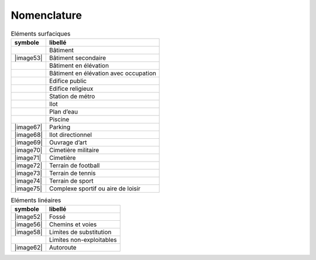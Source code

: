 Nomenclature
============

.. list-table:: Eléments surfaciques
   :header-rows: 1

   * - symbole
     - libellé
   * - |nomenclature_001|
     - Bâtiment
   * - |image53|
     - Bâtiment secondaire
   * - |nomenclature_004|
     - Bâtiment en élévation
   * - |nomenclature_005|
     - Bâtiment en élévation avec occupation
   * - |nomenclature_006|
     - Edifice public
   * - |nomenclature_008|
     - Edifice religieux
   * - |nomenclature_009|
     - Station de métro
   * - |nomenclature_010|
     - Ilot
   * - |nomenclature_011|
     - Plan d’eau
   * - |nomenclature_012|
     - Piscine
   * - |image67|
     - Parking
   * - |image68|
     - Ilot directionnel
   * - |image69|
     - Ouvrage d’art
   * - |image70|
     - Cimetière militaire
   * - |image71|
     - Cimetière
   * - |image72|
     - Terrain de football
   * - |image73|
     - Terrain de tennis
   * - |image74|
     - Terrain de sport
   * - |image75|
     - Complexe sportif ou aire de loisir

.. list-table:: Eléments linéaires
   :header-rows: 1

   * - symbole
     - libellé
   * - |image52|
     - Fossé
   * - |image56|
     - Chemins et voies
   * - |image58|
     - Limites de substitution
   * - |nomenclature_007|
     - Limites non-exploitables
   * - |image62|
     - Autoroute
     
.. |nomenclature_001| image:: ./img/nomenclature_001.png
   :width: 1cm
.. |nomenclature_005| image:: ./img/nomenclature_005.png
   :width: 1cm
.. |nomenclature_006| image:: ./img/nomenclature_006.png
   :width: 1cm
.. |nomenclature_004| image:: ./img/nomenclature_004.png
   :width: 1cm
.. |nomenclature_008| image:: ./img/nomenclature_008.png
   :width: 1cm
.. |nomenclature_009| image:: ./img/nomenclature_009.png
   :width: 1cm
.. |nomenclature_010| image:: ./img/nomenclature_010.png
   :width: 1cm
.. |nomenclature_011| image:: ./img/nomenclature_011.png
   :width: 1cm
.. |nomenclature_012| image:: ./img/nomenclature_012.png
   :width: 1cm
.. |nomenclature_007| image:: ./img/nomenclature_007.png
   :width: 1cm
.. |nomenclature_00| image:: ./img/nomenclature_0.png
   :width: 1cm
.. |nomenclature_00| image:: ./img/nomenclature_0.png
   :width: 1cm
.. |nomenclature_00| image:: ./img/nomenclature_0.png
   :width: 1cm
.. |nomenclature_00| image:: ./img/nomenclature_0.png
   :width: 1cm
.. |nomenclature_00| image:: ./img/nomenclature_0.png
   :width: 1cm
.. |nomenclature_00| image:: ./img/nomenclature_0.png
   :width: 1cm
.. |nomenclature_00| image:: ./img/nomenclature_0.png
   :width: 1cm
.. |nomenclature_00| image:: ./img/nomenclature_0.png
   :width: 1cm
   